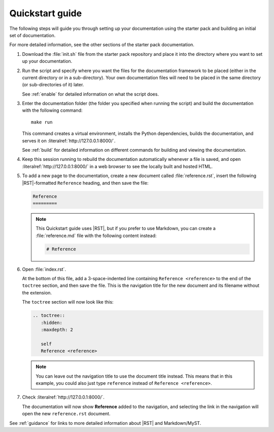 .. _quickstart:

Quickstart guide
----------------

The following steps will guide you through setting up your documentation using the starter pack and building an initial set of documentation.

For more detailed information, see the other sections of the starter pack documentation.

1. Download the :file:`init.sh` file from the starter pack repository and place it into the directory where you want to set up your documentation.

#. Run the script and specify where you want the files for the documentation framework to be placed (either in the current directory or in a sub-directory).
   Your own documentation files will need to be placed in the same directory (or sub-directories of it) later.

   See :ref:`enable` for detailed information on what the script does.

#. Enter the documentation folder (the folder you specified when running the script) and build the documentation with the following command::

     make run

   This command creates a virtual environment, installs the Python dependencies, builds the documentation, and serves it on :literalref:`http://127.0.0.1:8000/`.

   See :ref:`build` for detailed information on different commands for building and viewing the documentation.

#. Keep this session running to rebuild the documentation automatically whenever a file is saved, and open :literalref:`http://127.0.0.1:8000/` in a web browser to see the locally built and hosted HTML.

#. To add a new page to the documentation, create a new document called :file:`reference.rst`, insert the following |RST|-formatted ``Reference`` heading, and then save the file:

   .. code-block:: rest

      Reference
      =========

   .. note::
      This Quickstart guide uses |RST|, but if you prefer to use Markdown, you can create a :file:`reference.md` file with the following content instead:

      .. code-block:: Markdown

         # Reference

#. Open :file:`index.rst`.

   At the bottom of this file, add a 3-space-indented line containing ``Reference <reference>`` to the end of the ``toctree`` section, and then save the file.
   This is the navigation title for the new document and its filename without the extension.

   The ``toctree`` section will now look like this:

   .. code-block:: rest

      .. toctree::
         :hidden:
         :maxdepth: 2

         self
         Reference <reference>

   .. note::
      You can leave out the navigation title to use the document title instead.
      This means that in this example, you could also just type ``reference`` instead of ``Reference <reference>``.

#. Check :literalref:`http://127.0.0.1:8000/`.

   The documentation will now show **Reference** added to the navigation, and selecting the link in the navigation will open the new ``reference.rst`` document.

See :ref:`guidance` for links to more detailed information about |RST| and Markdown/MyST.
